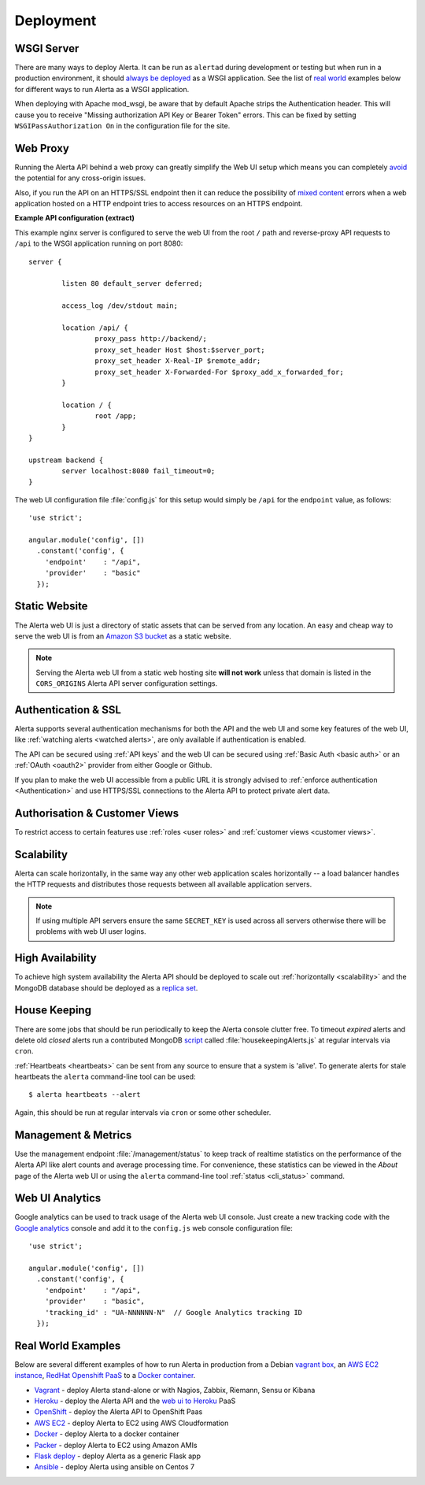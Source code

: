.. _deployment:

Deployment
==========

WSGI Server
-----------

There are many ways to deploy Alerta. It can be run as ``alertad``
during development or testing but when run in a production environment,
it should `always be deployed`_ as a WSGI application. See the list
of `real world`_ examples below for different ways to run Alerta as
a WSGI application.

When deploying with Apache mod_wsgi, be aware that by default Apache 
strips the Authentication header. This will cause you to receive 
"Missing authorization API Key or Bearer Token" errors. This can be 
fixed by setting ``WSGIPassAuthorization On`` in the configuration 
file for the site.

.. _always be deployed: http://flask.pocoo.org/docs/0.10/deploying/
.. _WSGI: http://www.fullstackpython.com/wsgi-servers.html

.. _reverse proxy:

Web Proxy
---------

Running the Alerta API behind a web proxy can greatly simplify the
Web UI setup which means you can completely `avoid`_ the potential
for any cross-origin issues.

.. _avoid: http://oskarhane.com/avoid-cors-with-nginx-proxy_pass/

Also, if you run the API on an HTTPS/SSL endpoint then it can
reduce the possibility of `mixed content`_ errors when a web
application hosted on a HTTP endpoint tries to access resources
on an HTTPS endpoint.

.. _mixed content: https://developer.mozilla.org/en-US/docs/Security/MixedContent/How_to_fix_website_with_mixed_content

**Example API configuration (extract)**

This example nginx server is configured to serve the web UI from
the root ``/`` path and reverse-proxy API requests to ``/api`` to
the WSGI application running on port 8080::

    server {

            listen 80 default_server deferred;

            access_log /dev/stdout main;

            location /api/ {
                    proxy_pass http://backend/;
                    proxy_set_header Host $host:$server_port;
                    proxy_set_header X-Real-IP $remote_addr;
                    proxy_set_header X-Forwarded-For $proxy_add_x_forwarded_for;
            }

            location / {
                    root /app;
            }
    }

    upstream backend {
            server localhost:8080 fail_timeout=0;
    }

The web UI configuration file :file:`config.js` for this setup would
simply be ``/api`` for the ``endpoint`` value, as follows::

    'use strict';

    angular.module('config', [])
      .constant('config', {
        'endpoint'    : "/api",
        'provider'    : "basic"
      });

.. _static website:

Static Website
--------------

The Alerta web UI is just a directory of static assets that can be
served from any location. An easy and cheap way to serve the web UI
is from an `Amazon S3 bucket`_ as a static website.

.. note:: Serving the Alerta web UI from a static web hosting site
          **will not work** unless that domain is listed in the
          ``CORS_ORIGINS`` Alerta API server configuration settings.

.. _Amazon S3 bucket: http://docs.aws.amazon.com/AmazonS3/latest/dev/website-hosting-custom-domain-walkthrough.html

.. _auth_ssl:

Authentication & SSL
--------------------

Alerta supports several authentication mechanisms for both the API
and the web UI and some key features of the web UI, like
:ref:`watching alerts <watched alerts>`, are only available if
authentication is enabled.

The API can be secured using :ref:`API keys` and the web UI can
be secured using :ref:`Basic Auth <basic auth>` or an :ref:`OAuth <oauth2>`
provider from either Google or Github.

If you plan to make the web UI accessible from a public URL it is
strongly advised to :ref:`enforce authentication <Authentication>`
and use HTTPS/SSL connections to the Alerta API to protect private
alert data.

.. _auth_cv:

Authorisation & Customer Views
------------------------------

To restrict access to certain features use :ref:`roles <user roles>`
and :ref:`customer views <customer views>`.

.. _scalability:

Scalability
-----------

Alerta can scale horizontally, in the same way any other web
application scales horizontally -- a load balancer handles the
HTTP requests and distributes those requests between all available
application servers.

.. _scale horizontally: https://blog.openshift.com/best-practices-for-horizontal-application-scaling/

.. note:: If using multiple API servers ensure the same ``SECRET_KEY``
          is used across all servers otherwise there will be problems
          with web UI user logins.

.. _high availability:

High Availability
-----------------

To achieve high system availability the Alerta API should be
deployed to scale out :ref:`horizontally <scalability>` and
the MongoDB database should be deployed as a `replica set`_.

.. _replica set: http://docs.mongodb.org/manual/tutorial/deploy-replica-set/#overview

.. _housekeeping:

House Keeping
-------------

There are some jobs that should be run periodically to keep the
Alerta console clutter free. To timeout *expired* alerts and
delete old *closed* alerts run a contributed MongoDB script_
called :file:`housekeepingAlerts.js` at regular intervals
via ``cron``.

.. _script: https://github.com/alerta/alerta/blob/master/contrib/mongo/housekeepingAlerts.js

.. _stale heartbeats:

:ref:`Heartbeats <heartbeats>` can be sent from any source to
ensure that a system is 'alive'. To generate alerts for stale
heartbeats the ``alerta`` command-line tool can be used::

    $ alerta heartbeats --alert

Again, this should be run at regular intervals via ``cron`` or
some other scheduler.

.. _metrics:

Management & Metrics
--------------------

Use the management endpoint :file:`/management/status` to keep
track of realtime statistics on the performance of the Alerta API
like alert counts and average processing time. For convenience,
these statistics can be viewed in the *About* page of the Alerta
web UI or using the ``alerta`` command-line tool
:ref:`status <cli_status>` command.

Web UI Analytics
----------------

Google analytics can be used to track usage of the Alerta web UI
console. Just create a new tracking code with the `Google analytics`_
console and add it to the ``config.js`` web console configuration
file::

    'use strict';

    angular.module('config', [])
      .constant('config', {
        'endpoint'    : "/api",
        'provider'    : "basic",
        'tracking_id' : "UA-NNNNNN-N"  // Google Analytics tracking ID
      });

.. _Google analytics: https://analytics.google.com/analytics/web/

.. _real world:

Real World Examples
-------------------

Below are several different examples of how to run Alerta in production
from a Debian `vagrant box`_, an `AWS EC2 instance`_,
`RedHat Openshift PaaS`_ to a `Docker container`_.

.. _vagrant box: https://docs.vagrantup.com/v2/boxes.html
.. _AWS EC2 instance: https://aws.amazon.com/ec2/
.. _RedHat OpenShift PaaS: https://www.openshift.com/products
.. _Docker container: https://www.docker.com/whatisdocker

* Vagrant_ - deploy Alerta stand-alone or with Nagios, Zabbix, Riemann, Sensu or Kibana
* Heroku_ - deploy the Alerta API and the `web ui to Heroku`_ PaaS
* OpenShift_ - deploy the Alerta API to OpenShift Paas
* `AWS EC2`_ - deploy Alerta to EC2 using AWS Cloudformation
* Docker_ - deploy Alerta to a docker container
* Packer_ - deploy Alerta to EC2 using Amazon AMIs
* `Flask deploy`_ - deploy Alerta as a generic Flask app
* `Ansible`_ - deploy Alerta using ansible on Centos 7

.. _Vagrant: https://github.com/alerta/vagrant-try-alerta
.. _Heroku: https://github.com/alerta/alerta#deploy-to-the-cloud
.. _web UI to Heroku: https://github.com/alerta/angular-alerta-webui#deploy-to-the-cloud
.. _Openshift: https://github.com/alerta/openshift-api-alerta
.. _AWS EC2: https://github.com/alerta/alerta-cloudformation
.. _Docker: https://github.com/alerta/docker-alerta
.. _Packer: https://github.com/alerta/packer-templates
.. _Flask deploy: http://flask.pocoo.org/docs/0.10/quickstart/#deploying-to-a-web-server
.. _Ansible: https://github.com/ramshankarjaiswal/ansible/tree/master/roles/alerta
